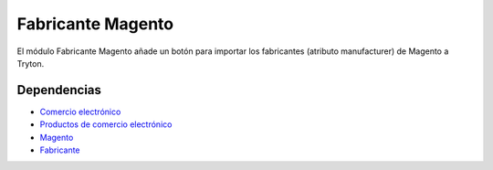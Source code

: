 ==================
Fabricante Magento
==================

El módulo Fabricante Magento añade un botón para importar los fabricantes
(atributo manufacturer) de Magento a Tryton.

Dependencias
------------

* `Comercio electrónico`_
* `Productos de comercio electrónico`_
* Magento_
* Fabricante_

.. _Comercio electrónico: ../esale/index.html
.. _Productos de comercio electrónico: ../esale_product/index.html
.. _Magento: ../magento/index.html
.. _Fabricante: ../product_manufacturer/index.html
